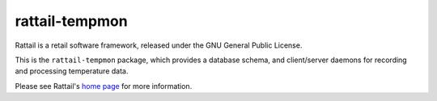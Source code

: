 
rattail-tempmon
===============

Rattail is a retail software framework, released under the GNU General Public
License.

This is the ``rattail-tempmon`` package, which provides a database schema, and
client/server daemons for recording and processing temperature data.

Please see Rattail's `home page`_ for more information.

.. _home page: https://rattailproject.org/
